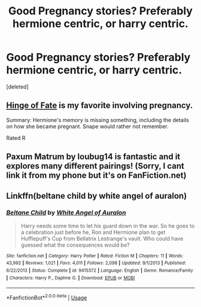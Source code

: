 #+TITLE: Good Pregnancy stories? Preferably hermione centric, or harry centric.

* Good Pregnancy stories? Preferably hermione centric, or harry centric.
:PROPERTIES:
:Score: 6
:DateUnix: 1531794243.0
:DateShort: 2018-Jul-17
:END:
[deleted]


** [[https://m.fanfiction.net/s/1024910/1/Hinge-of-Fate][Hinge of Fate]] is my favorite involving pregnancy.

Summary: Hermione's memory is missing something, including the details on how she became pregnant. Snape would rather not remember.

Rated R
:PROPERTIES:
:Author: Sailoress7
:Score: 3
:DateUnix: 1531843980.0
:DateShort: 2018-Jul-17
:END:


** Paxum Matrum by loubug14 is fantastic and it explores many different pairings! (Sorry, I cant link it from my phone but it's on FanFiction.net)
:PROPERTIES:
:Author: lilbfromtheoc
:Score: 2
:DateUnix: 1531956040.0
:DateShort: 2018-Jul-19
:END:


** Linkffn(beltane child by white angel of auralon)
:PROPERTIES:
:Author: t1mepiece
:Score: 1
:DateUnix: 1531869115.0
:DateShort: 2018-Jul-18
:END:

*** [[https://www.fanfiction.net/s/9415372/1/][*/Beltane Child/*]] by [[https://www.fanfiction.net/u/2149875/White-Angel-of-Auralon][/White Angel of Auralon/]]

#+begin_quote
  Harry needs some time to let his guard down in the war. So he goes to a celebration just before he, Ron and Hermione plan to get Hufflepuff's Cup from Bellatrix Lestrange's vault. Who could have guessed what the consequences would be?
#+end_quote

^{/Site/:} ^{fanfiction.net} ^{*|*} ^{/Category/:} ^{Harry} ^{Potter} ^{*|*} ^{/Rated/:} ^{Fiction} ^{M} ^{*|*} ^{/Chapters/:} ^{11} ^{*|*} ^{/Words/:} ^{43,992} ^{*|*} ^{/Reviews/:} ^{1,021} ^{*|*} ^{/Favs/:} ^{4,011} ^{*|*} ^{/Follows/:} ^{2,098} ^{*|*} ^{/Updated/:} ^{9/1/2013} ^{*|*} ^{/Published/:} ^{6/22/2013} ^{*|*} ^{/Status/:} ^{Complete} ^{*|*} ^{/id/:} ^{9415372} ^{*|*} ^{/Language/:} ^{English} ^{*|*} ^{/Genre/:} ^{Romance/Family} ^{*|*} ^{/Characters/:} ^{Harry} ^{P.,} ^{Daphne} ^{G.} ^{*|*} ^{/Download/:} ^{[[http://www.ff2ebook.com/old/ffn-bot/index.php?id=9415372&source=ff&filetype=epub][EPUB]]} ^{or} ^{[[http://www.ff2ebook.com/old/ffn-bot/index.php?id=9415372&source=ff&filetype=mobi][MOBI]]}

--------------

*FanfictionBot*^{2.0.0-beta} | [[https://github.com/tusing/reddit-ffn-bot/wiki/Usage][Usage]]
:PROPERTIES:
:Author: FanfictionBot
:Score: 2
:DateUnix: 1531869131.0
:DateShort: 2018-Jul-18
:END:
